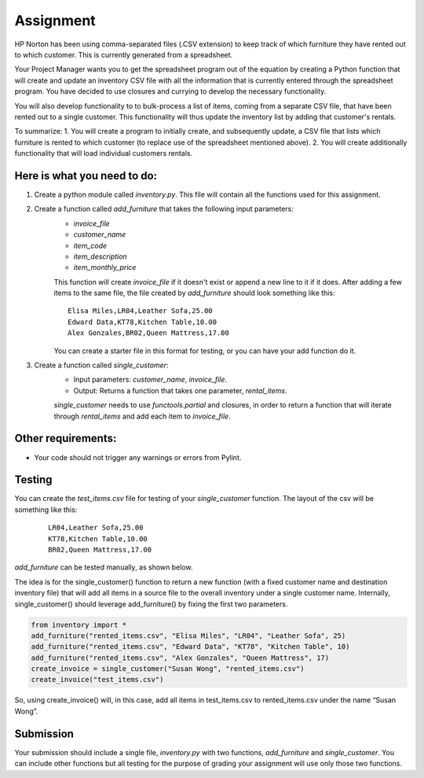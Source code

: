 ##########
Assignment
##########

HP Norton has been using comma-separated files (.CSV extension) to keep track of which furniture they have rented out to which
customer. This is currently generated from a spreadsheet.

Your Project Manager wants you to get the spreadsheet program out
of the equation by creating a Python function that will create and update an inventory CSV file with all the information that is currently
entered through the spreadsheet program. You have decided to use closures and currying to develop the necessary functionality. 

You will also develop functionality to
to bulk-process a list of items, coming from a separate CSV file, that have been rented out to a single customer. This functionality will thus update the inventory list by adding that customer's rentals.

To summarize:
1. You will create a program to initially create, and subsequently update, a CSV file that lists which furniture is rented to which customer (to replace use of the spreadsheet mentioned above).
2. You will create additionally functionality that will load individual customers rentals.


Here is what you need to do:
----------------------------

#. Create a python module called *inventory.py*. This file will contain all the functions used for this assignment.
#. Create a function called *add_furniture* that takes the following input parameters:
    - *invoice_file*
    - *customer_name*
    - *item_code*
    - *item_description*
    - *item_monthly_price*

    This function will create *invoice_file* if it doesn't exist or append a new line to it if it does. After adding a few items to the
    same file, the file created by *add_furniture* should look something like this:

    ::

        Elisa Miles,LR04,Leather Sofa,25.00
        Edward Data,KT78,Kitchen Table,10.00
        Alex Gonzales,BR02,Queen Mattress,17.00


    You can create a starter file in this format for testing, or you can have your add function do it.

#. Create a function called *single_customer*:
    - Input parameters: *customer_name*, *invoice_file*.
    - Output: Returns a function that takes one parameter, *rental_items*.
    
    *single_customer* needs to use *functools.partial* and closures, in order to return a function that will iterate through 
    *rental_items* and add each item to *invoice_file*. 

Other requirements:
-------------------
- Your code should not trigger any warnings or errors from Pylint.

Testing
-------
You can create the *test_items.csv* file for testing of your *single_customer* function. 
The layout of the csv will be something like this:

    ::

        LR04,Leather Sofa,25.00
        KT78,Kitchen Table,10.00
        BR02,Queen Mattress,17.00



*add_furniture* can be tested manually,
as shown below.

The idea is for the single_customer() function to return a new function (with a fixed customer name and destination inventory file) that will add all items in a source file to the overall inventory under a single customer name. Internally, single_customer() should leverage add_furniture() by fixing the first two parameters.


.. code-block:: python

    from inventory import *
    add_furniture("rented_items.csv", "Elisa Miles", "LR04", "Leather Sofa", 25)
    add_furniture("rented_items.csv", "Edward Data", "KT78", "Kitchen Table", 10)
    add_furniture("rented_items.csv", "Alex Gonzales", "Queen Mattress", 17)
    create_invoice = single_customer("Susan Wong", "rented_items.csv")
    create_invoice("test_items.csv")

So, using create_invoice() will, in this case, add all items in test_items.csv to rented_items.csv under the name “Susan Wong”.

Submission
----------

Your submission should include a single file, *inventory.py* with two functions, *add_furniture* and *single_customer*. You can
include other functions but all testing for the purpose of grading your assignment will use only those two functions.
